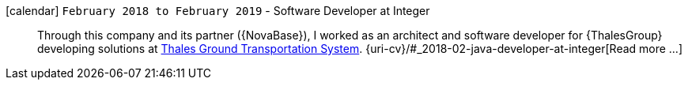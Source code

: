 icon:calendar[] `February 2018 to February 2019` - Software Developer at Integer::
Through this company and its partner ({NovaBase}), I worked as an
architect and software developer for {ThalesGroup} developing solutions
at
https://www.thalesgroup.com/en/global/activities/ground-transportation[Thales
Ground Transportation System].
{uri-cv}/#_2018-02-java-developer-at-integer[Read more ...]
